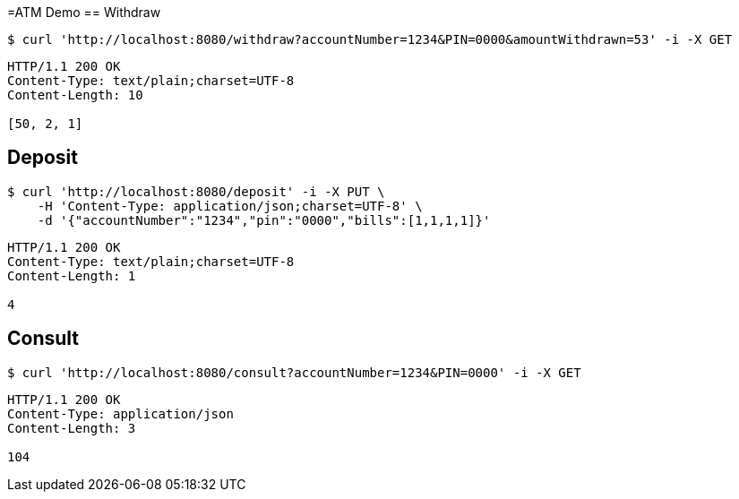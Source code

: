 =ATM Demo
== Withdraw
[source,bash]
----
$ curl 'http://localhost:8080/withdraw?accountNumber=1234&PIN=0000&amountWithdrawn=53' -i -X GET
----

[source,http,options="nowrap"]
----
HTTP/1.1 200 OK
Content-Type: text/plain;charset=UTF-8
Content-Length: 10

[50, 2, 1]
----

== Deposit
[source,bash]
----
$ curl 'http://localhost:8080/deposit' -i -X PUT \
    -H 'Content-Type: application/json;charset=UTF-8' \
    -d '{"accountNumber":"1234","pin":"0000","bills":[1,1,1,1]}'
----
[source,http,options="nowrap"]
----
HTTP/1.1 200 OK
Content-Type: text/plain;charset=UTF-8
Content-Length: 1

4
----

== Consult
[source,bash]
----
$ curl 'http://localhost:8080/consult?accountNumber=1234&PIN=0000' -i -X GET
----
[source,http,options="nowrap"]
----
HTTP/1.1 200 OK
Content-Type: application/json
Content-Length: 3

104
----